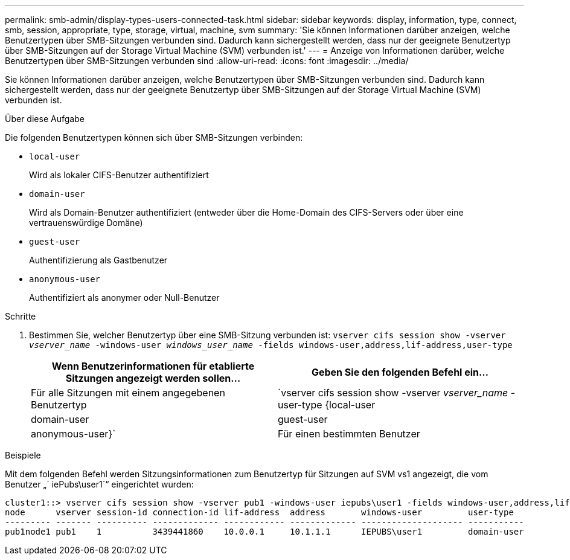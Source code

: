 ---
permalink: smb-admin/display-types-users-connected-task.html 
sidebar: sidebar 
keywords: display, information, type, connect, smb, session, appropriate, type, storage, virtual, machine, svm 
summary: 'Sie können Informationen darüber anzeigen, welche Benutzertypen über SMB-Sitzungen verbunden sind. Dadurch kann sichergestellt werden, dass nur der geeignete Benutzertyp über SMB-Sitzungen auf der Storage Virtual Machine (SVM) verbunden ist.' 
---
= Anzeige von Informationen darüber, welche Benutzertypen über SMB-Sitzungen verbunden sind
:allow-uri-read: 
:icons: font
:imagesdir: ../media/


[role="lead"]
Sie können Informationen darüber anzeigen, welche Benutzertypen über SMB-Sitzungen verbunden sind. Dadurch kann sichergestellt werden, dass nur der geeignete Benutzertyp über SMB-Sitzungen auf der Storage Virtual Machine (SVM) verbunden ist.

.Über diese Aufgabe
Die folgenden Benutzertypen können sich über SMB-Sitzungen verbinden:

* `local-user`
+
Wird als lokaler CIFS-Benutzer authentifiziert

* `domain-user`
+
Wird als Domain-Benutzer authentifiziert (entweder über die Home-Domain des CIFS-Servers oder über eine vertrauenswürdige Domäne)

* `guest-user`
+
Authentifizierung als Gastbenutzer

* `anonymous-user`
+
Authentifiziert als anonymer oder Null-Benutzer



.Schritte
. Bestimmen Sie, welcher Benutzertyp über eine SMB-Sitzung verbunden ist: `vserver cifs session show -vserver _vserver_name_ -windows-user _windows_user_name_ -fields windows-user,address,lif-address,user-type`
+
|===
| Wenn Benutzerinformationen für etablierte Sitzungen angezeigt werden sollen... | Geben Sie den folgenden Befehl ein... 


 a| 
Für alle Sitzungen mit einem angegebenen Benutzertyp
 a| 
`vserver cifs session show -vserver _vserver_name_ -user-type {local-user|domain-user|guest-user|anonymous-user}`



 a| 
Für einen bestimmten Benutzer
 a| 
`vserver cifs session show -vserver _vserver_name_ -windows-user _windows_user_name_ -fields windows-user,address,lif-address,user-type`

|===


.Beispiele
Mit dem folgenden Befehl werden Sitzungsinformationen zum Benutzertyp für Sitzungen auf SVM vs1 angezeigt, die vom Benutzer „` iePubs\user1`“ eingerichtet wurden:

[listing]
----
cluster1::> vserver cifs session show -vserver pub1 -windows-user iepubs\user1 -fields windows-user,address,lif-address,user-type
node      vserver session-id connection-id lif-address  address       windows-user         user-type
--------- ------- ---------- ------------- ------------ ------------- -------------------- -----------
pub1node1 pub1    1          3439441860    10.0.0.1     10.1.1.1      IEPUBS\user1         domain-user
----